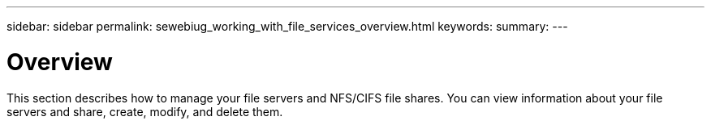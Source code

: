 ---
sidebar: sidebar
permalink: sewebiug_working_with_file_services_overview.html
keywords:
summary:
---

= Overview
:hardbreaks:
:nofooter:
:icons: font
:linkattrs:
:imagesdir: ./media/

//
// This file was created with NDAC Version 2.0 (August 17, 2020)
//
// 2020-10-20 10:59:39.139229
//

[.lead]
This section describes how to manage your file servers and NFS/CIFS file shares. You can view information about your file servers and share, create, modify,  and delete them.


